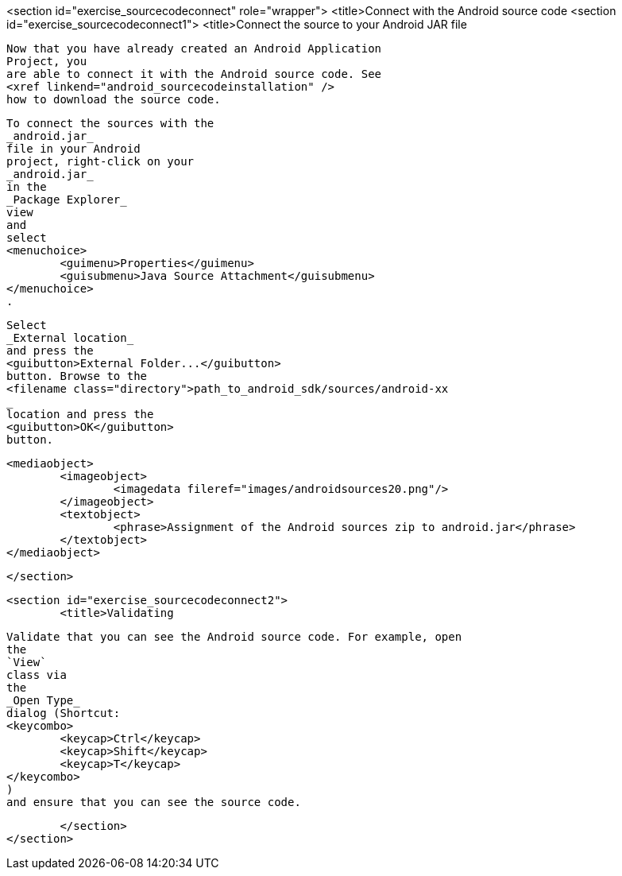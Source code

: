 <section id="exercise_sourcecodeconnect" role="wrapper">
	<title>Connect with the Android source code
	<section id="exercise_sourcecodeconnect1">
		<title>Connect the source to your Android JAR file
		
			Now that you have already created an Android Application
			Project, you
			are able to connect it with the Android source code. See
			<xref linkend="android_sourcecodeinstallation" />
			how to download the source code.
		
		
			To connect the sources with the
			_android.jar_
			file in your Android
			project, right-click on your
			_android.jar_
			in the
			_Package Explorer_
			view
			and
			select
			<menuchoice>
				<guimenu>Properties</guimenu>
				<guisubmenu>Java Source Attachment</guisubmenu>
			</menuchoice>
			.
		
		
			Select
			_External location_
			and press the
			<guibutton>External Folder...</guibutton>
			button. Browse to the
			<filename class="directory">path_to_android_sdk/sources/android-xx
			_
			location and press the
			<guibutton>OK</guibutton>
			button.
		
		
			<mediaobject>
				<imageobject>
					<imagedata fileref="images/androidsources20.png"/>
				</imageobject>
				<textobject>
					<phrase>Assignment of the Android sources zip to android.jar</phrase>
				</textobject>
			</mediaobject>
		
	</section>

	<section id="exercise_sourcecodeconnect2">
		<title>Validating
		
			Validate that you can see the Android source code. For example, open
			the
			`View`
			class via
			the
			_Open Type_
			dialog (Shortcut:
			<keycombo>
				<keycap>Ctrl</keycap>
				<keycap>Shift</keycap>
				<keycap>T</keycap>
			</keycombo>
			)
			and ensure that you can see the source code.
		
	</section>
</section>
